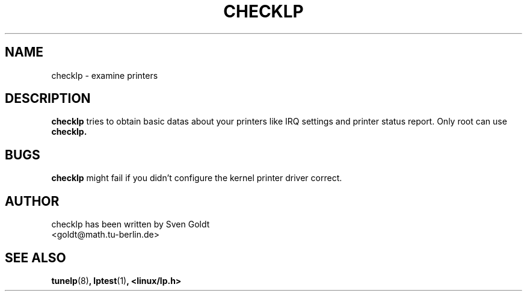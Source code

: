 .TH CHECKLP 8 "September 1994" "checklp Version 1.1"
.SH NAME
checklp \- examine printers
.SH DESCRIPTION
.B checklp
tries to obtain basic datas about your printers like IRQ settings
and printer status report. Only root can use 
.B checklp.
.SH BUGS
.B checklp
might fail if you didn't configure the kernel printer driver correct.
.SH AUTHOR
checklp has been written by Sven Goldt
.br
<goldt@math.tu-berlin.de>
.SH "SEE ALSO"
.BR tunelp (8) ,
.BR lptest (1) ,
.BR <linux/lp.h>

